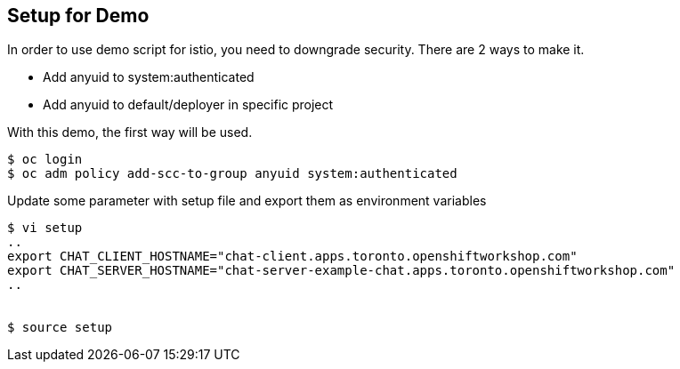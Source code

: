 Setup for Demo
--------------

In order to use demo script for istio, you need to downgrade security. There are 2 ways to make it.

- Add anyuid to system:authenticated
- Add anyuid to default/deployer in specific project

With this demo, the first way will be used.

```
$ oc login
$ oc adm policy add-scc-to-group anyuid system:authenticated
```

Update some parameter with setup file and export them as environment variables

```
$ vi setup
..
export CHAT_CLIENT_HOSTNAME="chat-client.apps.toronto.openshiftworkshop.com"
export CHAT_SERVER_HOSTNAME="chat-server-example-chat.apps.toronto.openshiftworkshop.com"
..


$ source setup
```

